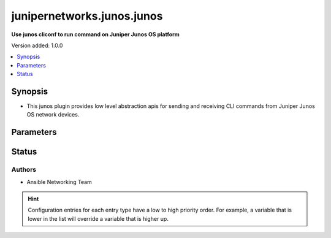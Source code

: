 .. _junipernetworks.junos.junos_cliconf:


***************************
junipernetworks.junos.junos
***************************

**Use junos cliconf to run command on Juniper Junos OS platform**


Version added: 1.0.0

.. contents::
   :local:
   :depth: 1


Synopsis
--------
- This junos plugin provides low level abstraction apis for sending and receiving CLI commands from Juniper Junos OS network devices.




Parameters
----------

.. raw:: html

    <table  border=0 cellpadding=0 class="documentation-table">
        <tr>
            <th colspan="1">Parameter</th>
            <th>Choices/<font color="blue">Defaults</font></th>
                <th>Configuration</th>
            <th width="100%">Comments</th>
        </tr>
            <tr>
                <td colspan="1">
                    <div class="ansibleOptionAnchor" id="parameter-"></div>
                    <b>config_commands</b>
                    <a class="ansibleOptionLink" href="#parameter-" title="Permalink to this option"></a>
                    <div style="font-size: small">
                        <span style="color: purple">list</span>
                    </div>
                    <div style="font-style: italic; font-size: small; color: darkgreen">added in 2.0.0</div>
                </td>
                <td>
                        <b>Default:</b><br/><div style="color: blue">[]</div>
                </td>
                    <td>
                                <div>var: ansible_junos_config_commands</div>
                    </td>
                <td>
                        <div>Specifies a list of commands that can make configuration changes to the target device.</div>
                        <div>When `ansible_network_single_user_mode` is enabled, if a command sent to the device is present in this list, the existing cache is invalidated.</div>
                </td>
            </tr>
    </table>
    <br/>








Status
------


Authors
~~~~~~~

- Ansible Networking Team


.. hint::
    Configuration entries for each entry type have a low to high priority order. For example, a variable that is lower in the list will override a variable that is higher up.
